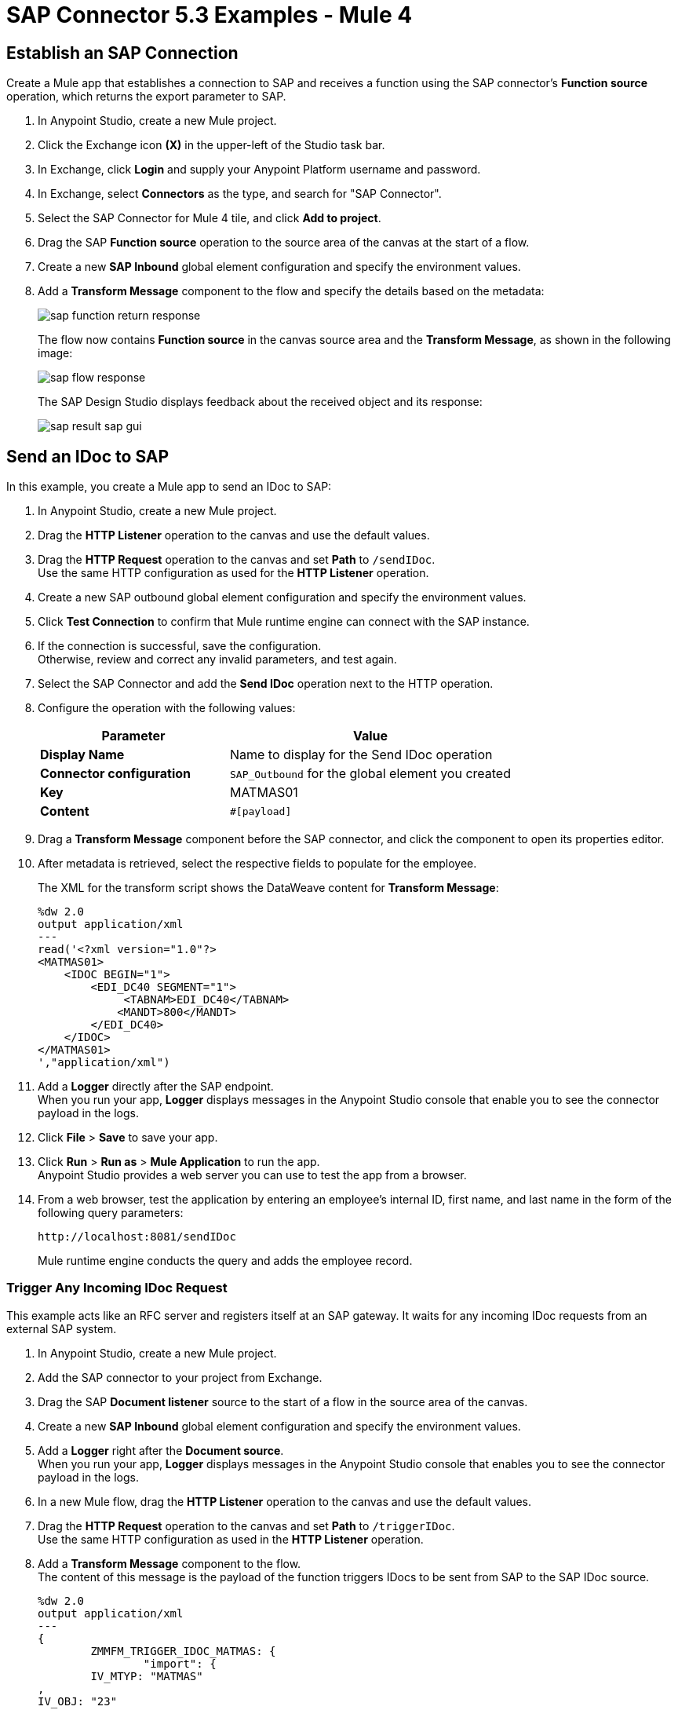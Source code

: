 = SAP Connector 5.3 Examples - Mule 4
:page-aliases: connectors::sap/sap-connector-examples.adoc

== Establish an SAP Connection

Create a Mule app that establishes a connection to SAP and receives a function using the SAP connector's *Function source* operation, which returns the export parameter to SAP.

. In Anypoint Studio, create a new Mule project.
. Click the Exchange icon *(X)* in the upper-left of the Studio task bar.
. In Exchange, click *Login* and supply your Anypoint Platform username and password.
. In Exchange, select *Connectors* as the type, and search for "SAP Connector".
. Select the SAP Connector for Mule 4 tile, and click *Add to project*.
. Drag the SAP *Function source* operation to the source area of the canvas at the start of a flow.
. Create a new *SAP Inbound* global element configuration and specify the environment values.
. Add a *Transform Message* component to the flow and specify the details based on the metadata:
+
image::sap-function-return-response.png[]
+
The flow now contains *Function source* in the canvas source area and the *Transform Message*, as shown in the following image:
+
image::sap-flow-response.png[]
+
The SAP Design Studio displays feedback about the received object and its response:
+
image::sap-result-sap-gui.png[]

== Send an IDoc to SAP

In this example, you create a Mule app to send an IDoc to SAP:

. In Anypoint Studio, create a new Mule project.
. Drag the *HTTP Listener* operation to the canvas and use the default values.
. Drag the *HTTP Request* operation to the canvas and set *Path* to `/sendIDoc`. +
Use the same HTTP configuration as used for the *HTTP Listener* operation.
. Create a new SAP outbound global element configuration and specify the environment values.
. Click *Test Connection* to confirm that Mule runtime engine can connect with the SAP instance.
. If the connection is successful, save the configuration. +
Otherwise, review and correct any invalid parameters, and test again.
. Select the SAP Connector and add the *Send IDoc* operation next to the HTTP operation.
. Configure the operation with the following values:
+
[%header,cols="40s,60a"]
|===
|Parameter |Value
|Display Name |Name to display for the Send IDoc operation
|Connector configuration |`SAP_Outbound` for the global element you created
|Key |MATMAS01
|Content |`#[payload]`
|===
+
. Drag a *Transform Message* component before the SAP connector, and click the component to open its properties editor.
. After metadata is retrieved, select the respective fields to populate for the employee.
+
The XML for the transform script shows the DataWeave content for *Transform Message*:
+
[source,dataweave,linenums]
----
%dw 2.0
output application/xml
---
read('<?xml version="1.0"?>
<MATMAS01>
    <IDOC BEGIN="1">
        <EDI_DC40 SEGMENT="1">
             <TABNAM>EDI_DC40</TABNAM>
            <MANDT>800</MANDT>
        </EDI_DC40>
    </IDOC>
</MATMAS01>
',"application/xml")
----
+
. Add a *Logger* directly after the SAP endpoint. +
When you run your app, *Logger* displays messages in the Anypoint Studio console that enable you to see the connector payload in the logs.
. Click *File* > *Save* to save your app.
. Click *Run* > *Run as* > *Mule Application* to run the app. +
Anypoint Studio provides a web server you can use to test the app from a browser.
. From a web browser, test the application by entering an employee's internal ID, first name, and last name in the form of the following query parameters:
+
[source]
----
http://localhost:8081/sendIDoc
----
+
Mule runtime engine conducts the query and adds the employee record.

=== Trigger Any Incoming IDoc Request

This example acts like an RFC server and registers itself at an SAP gateway. It waits for any incoming IDoc requests from an external SAP system.

. In Anypoint Studio, create a new Mule project.
. Add the SAP connector to your project from Exchange.
. Drag the SAP *Document listener* source to the start of a flow in the source area of the canvas.
. Create a new *SAP Inbound* global element configuration and specify the environment values.
. Add a *Logger* right after the *Document source*. +
When you run your app, *Logger* displays messages in the Anypoint Studio console that enables you to see the connector payload in the logs.
. In a new Mule flow, drag the *HTTP Listener* operation to the canvas and use the default values.
. Drag the *HTTP Request* operation to the canvas and set *Path* to `/triggerIDoc`. +
Use the same HTTP configuration as used in the *HTTP Listener* operation.
. Add a *Transform Message* component to the flow. +
The content of this message is the payload of the function triggers IDocs to be sent from SAP to the SAP IDoc source.
+
[source,dataweave,linenums]
----
%dw 2.0
output application/xml
---
{
	ZMMFM_TRIGGER_IDOC_MATMAS: {
		"import": {
	IV_MTYP: "MATMAS"
,
IV_OBJ: "23"
,
IV_SYS: "MULE11_LS"
}
,
export: {
	EV_RET: "0"
},export: {
	EV_OBJ: "0000000003526552"
},export: null,changing: null,
tables: {
	T_MSG: null
},
	}
}
----
+
. Drag the SAP *Synchronous Remote Function Call* operation to the source area of the canvas. +
This operation triggers the IDocs that are requested to be sent to the SAP IDoc source.
. Enter the key value.
+
If the key value is correct, the payload of the function in *Transform Message* appears: *Where is the key value entered*?
+
image::sap-connector-remote-function-call-key.png[]
+
. Click *File* > *Save* to save your app.
. Click *Run* > *Run as* > *Mule Application* to run the app. +
Anypoint Studio provides a web server you can use to test the app from a browser.
. From a web browser, test the application by entering "http://localhost:8081/triggerIDoc".

On the canvas the flows should look like this:

image::sap-remote-function-call-flow.png[]

Example response:

[source,dataweave,linenums]
----
<MATMAS01>
 	<IDOC BEGIN="1">
 		<EDI_DC40 SEGMENT="1">
 			<TABNAM>EDI_DC40</TABNAM>
 			<MANDT>800</MANDT>
 			<DOCNUM>0000000003572826</DOCNUM>
 			<DOCREL>740</DOCREL>
 			<STATUS>30</STATUS>
 			<DIRECT>1</DIRECT>
 			<OUTMOD>2</OUTMOD>
 			<IDOCTYP>MATMAS01</IDOCTYP>
 			<MESTYP>MATMAS</MESTYP>
 			<SNDPOR>SAPIDE</SNDPOR>
 			<SNDPRT>LS</SNDPRT>
 			<SNDPRN>T90CLNT090</SNDPRN>
 			<RCVPOR>MULE11_TP</RCVPOR>
 			<RCVPRT>LS</RCVPRT>
 			<RCVPRN>MULE11_LS</RCVPRN>
 			<CREDAT>20191004</CREDAT>
 			<CRETIM>050305</CRETIM>
 			<SERIAL>20191004050305</SERIAL>
 		</EDI_DC40>

 		...

    ```
----

=== XML to Send an IDoc to SAP

[source,xml,linenums]
----
<?xml version="1.0" encoding="UTF-8"?>

<mule xmlns:ee="http://www.mulesoft.org/schema/mule/ee/core"
    xmlns:sap="http://www.mulesoft.org/schema/mule/sap"
    xmlns:http="http://www.mulesoft.org/schema/mule/http"
    xmlns="http://www.mulesoft.org/schema/mule/core"
    xmlns:doc="http://www.mulesoft.org/schema/mule/documentation"
    xmlns:xsi="http://www.w3.org/2001/XMLSchema-instance"
    xsi:schemaLocation="http://www.mulesoft.org/schema/mule/core
    http://www.mulesoft.org/schema/mule/core/current/mule.xsd
    http://www.mulesoft.org/schema/mule/http
    http://www.mulesoft.org/schema/mule/http/current/mule-http.xsd
    http://www.mulesoft.org/schema/mule/sap
    http://www.mulesoft.org/schema/mule/sap/current/mule-sap.xsd
    http://www.mulesoft.org/schema/mule/ee/core
    http://www.mulesoft.org/schema/mule/ee/core/current/mule-ee.xsd">
    <configuration-properties file="mule-artifact.properties"/>
    <sap:outbound-config name="SAP_Outbound" doc:name="SAP Outbound" >
        <sap:simple-connection-provider-connection
        applicationServerHost="${sap.jcoAsHost}"
        username="${sap.jcoUser}"
        password="${sap.jcoPasswd}"
        systemNumber="${sap.jcoSysnr}"
        client="${sap.jcoClient}"
        language="${sap.jcoLang}" />
    </sap:outbound-config>
    <http:listener-config name="HTTP_Listener_config"
      doc:name="HTTP Listener config" >
        <http:listener-connection host="0.0.0.0" port="8081" />
    </http:listener-config>
    <flow name="demo-idoc-clientFlow" >
        <http:listener config-ref="HTTP_Listener_config"
        path="/idoc" doc:name="Listener" />
        <ee:transform doc:name="Transform Message" >
            <ee:message >
                <ee:set-payload ><![CDATA[%dw 2.0
output application/xml
---
read('<?xml version="1.0"?>
<MATMAS01>
    <IDOC BEGIN="1">
        <EDI_DC40 SEGMENT="1">
             <TABNAM>EDI_DC40</TABNAM>
            <MANDT>800</MANDT>
        </EDI_DC40>
    </IDOC>
</MATMAS01>
',"application/xml")
]]></ee:set-payload>
    </ee:message>
    </ee:transform>
    <sap:send config-ref="SAP_Outbound" doc:name="Send IDoc"
    key="MATMAS01"/>
    <logger level="INFO" doc:name="Logger" message="#[payload]"/>
	</flow>
</mule>
----

== See Also

* xref:connectors::introduction/introduction-to-anypoint-connectors.adoc[Introduction to Anypoint Connectors]
* https://help.mulesoft.com[MuleSoft Help Center]
